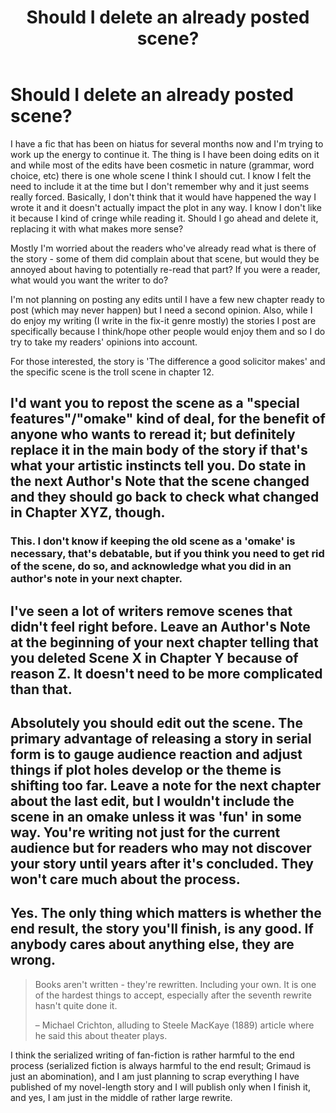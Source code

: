 #+TITLE: Should I delete an already posted scene?

* Should I delete an already posted scene?
:PROPERTIES:
:Author: 4wallsandawindow
:Score: 3
:DateUnix: 1552742271.0
:DateShort: 2019-Mar-16
:FlairText: Discussion
:END:
I have a fic that has been on hiatus for several months now and I'm trying to work up the energy to continue it. The thing is I have been doing edits on it and while most of the edits have been cosmetic in nature (grammar, word choice, etc) there is one whole scene I think I should cut. I know I felt the need to include it at the time but I don't remember why and it just seems really forced. Basically, I don't think that it would have happened the way I wrote it and it doesn't actually impact the plot in any way. I know I don't like it because I kind of cringe while reading it. Should I go ahead and delete it, replacing it with what makes more sense?

Mostly I'm worried about the readers who've already read what is there of the story - some of them did complain about that scene, but would they be annoyed about having to potentially re-read that part? If you were a reader, what would you want the writer to do?

I'm not planning on posting any edits until I have a few new chapter ready to post (which may never happen) but I need a second opinion. Also, while I do enjoy my writing (I write in the fix-it genre mostly) the stories I post are specifically because I think/hope other people would enjoy them and so I do try to take my readers' opinions into account.

For those interested, the story is 'The difference a good solicitor makes' and the specific scene is the troll scene in chapter 12.


** I'd want you to repost the scene as a "special features"/"omake" kind of deal, for the benefit of anyone who wants to reread it; but definitely replace it in the main body of the story if that's what your artistic instincts tell you. Do state in the next Author's Note that the scene changed and they should go back to check what changed in Chapter XYZ, though.
:PROPERTIES:
:Author: Achille-Talon
:Score: 17
:DateUnix: 1552742910.0
:DateShort: 2019-Mar-16
:END:

*** This. I don't know if keeping the old scene as a 'omake' is necessary, that's debatable, but if you think you need to get rid of the scene, do so, and acknowledge what you did in an author's note in your next chapter.
:PROPERTIES:
:Author: Raven3182
:Score: 2
:DateUnix: 1552749441.0
:DateShort: 2019-Mar-16
:END:


** I've seen a lot of writers remove scenes that didn't feel right before. Leave an Author's Note at the beginning of your next chapter telling that you deleted Scene X in Chapter Y because of reason Z. It doesn't need to be more complicated than that.
:PROPERTIES:
:Author: RedKorss
:Score: 6
:DateUnix: 1552751237.0
:DateShort: 2019-Mar-16
:END:


** Absolutely you should edit out the scene. The primary advantage of releasing a story in serial form is to gauge audience reaction and adjust things if plot holes develop or the theme is shifting too far. Leave a note for the next chapter about the last edit, but I wouldn't include the scene in an omake unless it was 'fun' in some way. You're writing not just for the current audience but for readers who may not discover your story until years after it's concluded. They won't care much about the process.
:PROPERTIES:
:Author: wordhammer
:Score: 3
:DateUnix: 1552759405.0
:DateShort: 2019-Mar-16
:END:


** Yes. The only thing which matters is whether the end result, the story you'll finish, is any good. If anybody cares about anything else, they are wrong.

#+begin_quote
  Books aren't written - they're rewritten. Including your own. It is one of the hardest things to accept, especially after the seventh rewrite hasn't quite done it.

  -- Michael Crichton, alluding to Steele MacKaye (1889) article where he said this about theater plays.
#+end_quote

I think the serialized writing of fan-fiction is rather harmful to the end process (serialized fiction is always harmful to the end result; Grimaud is just an abomination), and I am just planning to scrap everything I have published of my novel-length story and I will publish only when I finish it, and yes, I am just in the middle of rather large rewrite.
:PROPERTIES:
:Author: ceplma
:Score: 3
:DateUnix: 1552743619.0
:DateShort: 2019-Mar-16
:END:
